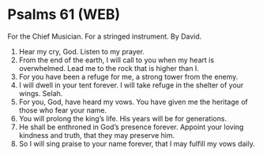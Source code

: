 * Psalms 61 (WEB)
:PROPERTIES:
:ID: WEB/19-PSA061
:END:

 For the Chief Musician. For a stringed instrument. By David.
1. Hear my cry, God. Listen to my prayer.
2. From the end of the earth, I will call to you when my heart is overwhelmed. Lead me to the rock that is higher than I.
3. For you have been a refuge for me, a strong tower from the enemy.
4. I will dwell in your tent forever. I will take refuge in the shelter of your wings. Selah.
5. For you, God, have heard my vows. You have given me the heritage of those who fear your name.
6. You will prolong the king’s life. His years will be for generations.
7. He shall be enthroned in God’s presence forever. Appoint your loving kindness and truth, that they may preserve him.
8. So I will sing praise to your name forever, that I may fulfill my vows daily.
